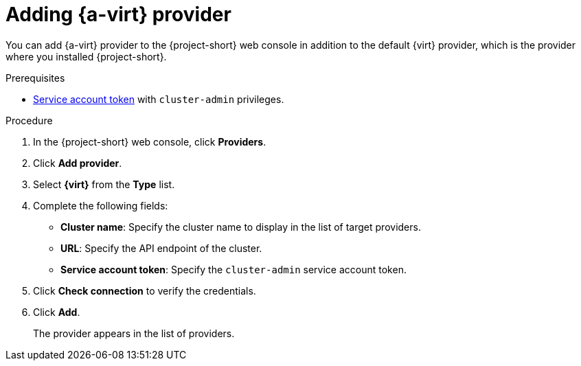 // Module included in the following assemblies:
//
// * documentation/doc-Migration_Toolkit_for_Virtualization/master.adoc

[id="adding-virt-provider_{context}"]
= Adding {a-virt} provider

You can add {a-virt} provider to the {project-short} web console in addition to the default {virt} provider, which is the provider where you installed {project-short}.

.Prerequisites

* link:https://docs.openshift.com/container-platform/{ocp-version}/authentication/using-service-accounts-in-applications.html[Service account token] with `cluster-admin` privileges.

.Procedure

. In the  {project-short}  web console, click *Providers*.
. Click *Add provider*.
. Select *{virt}* from the *Type* list.
. Complete the following fields:

* *Cluster name*: Specify the cluster name to display in the list of target providers.
* *URL*: Specify the API endpoint of the cluster.
* *Service account token*: Specify the `cluster-admin` service account token.

. Click *Check connection* to verify the credentials.
. Click *Add*.
+
The provider appears in the list of providers.
